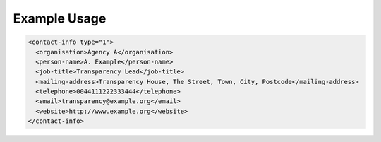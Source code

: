 
Example Usage
~~~~~~~~~~~~~

.. code-block:: xml

    <contact-info type="1">
      <organisation>Agency A</organisation>
      <person-name>A. Example</person-name>
      <job-title>Transparency Lead</job-title>
      <mailing-address>Transparency House, The Street, Town, City, Postcode</mailing-address>
      <telephone>0044111222333444</telephone>
      <email>transparency@example.org</email>
      <website>http://www.example.org</website>
    </contact-info>
